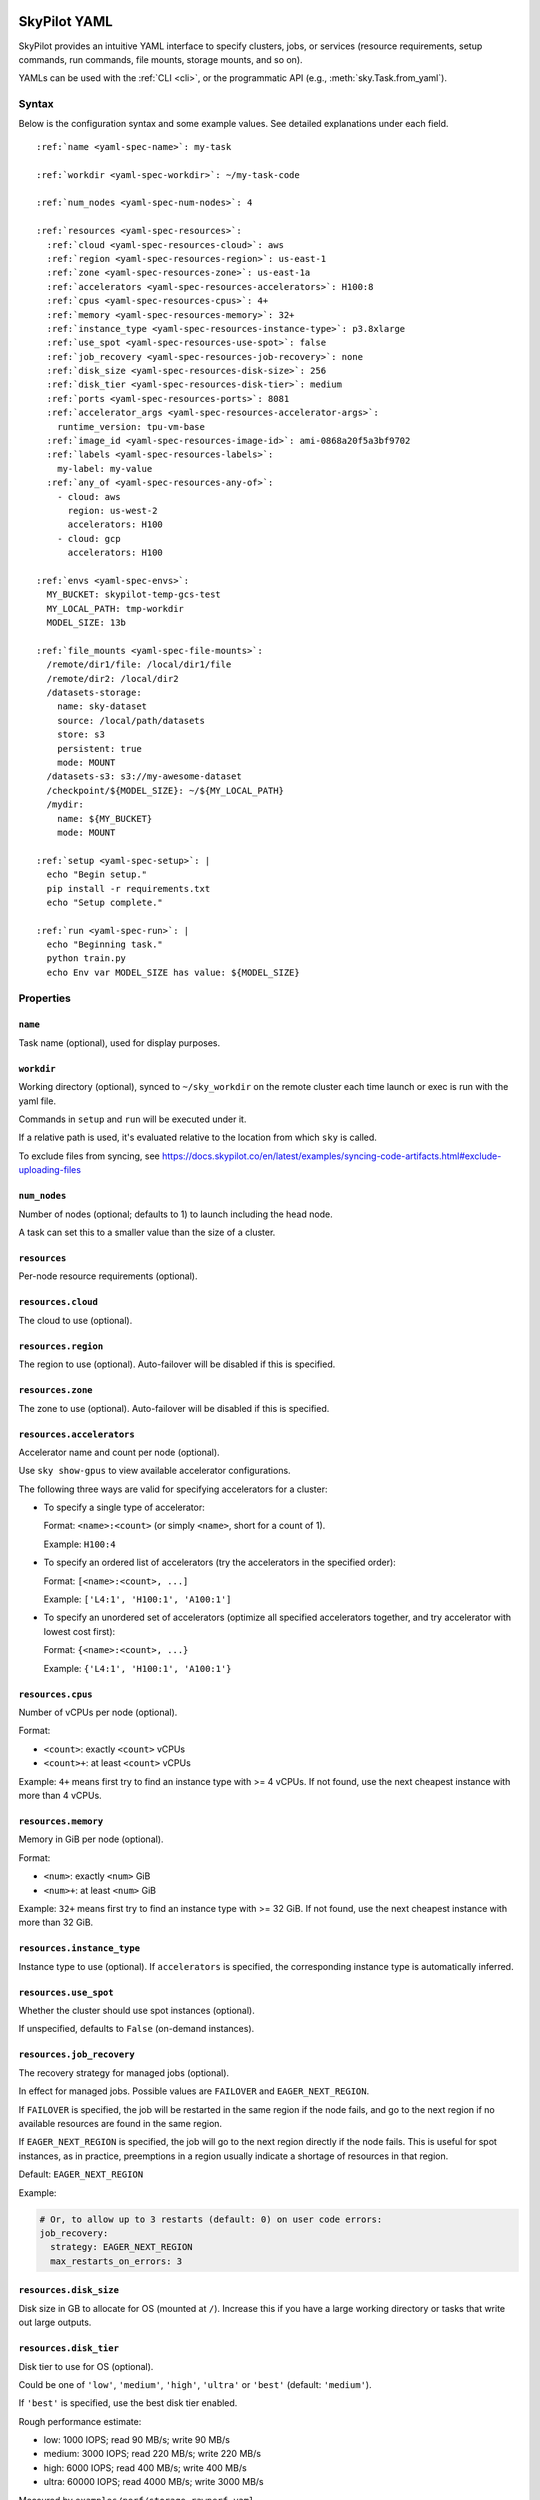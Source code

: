 .. _yaml-spec:

SkyPilot YAML
=============

SkyPilot provides an intuitive YAML interface to specify clusters, jobs, or
services (resource requirements, setup commands, run commands, file mounts,
storage mounts, and so on).

YAMLs can be used with the :ref:`CLI <cli>`, or the programmatic API (e.g., :meth:`sky.Task.from_yaml`).


Syntax
------

Below is the configuration syntax and some example values. See detailed explanations under each field.

.. parsed-literal::

    :ref:`name <yaml-spec-name>`: my-task

    :ref:`workdir <yaml-spec-workdir>`: ~/my-task-code

    :ref:`num_nodes <yaml-spec-num-nodes>`: 4

    :ref:`resources <yaml-spec-resources>`:
      :ref:`cloud <yaml-spec-resources-cloud>`: aws
      :ref:`region <yaml-spec-resources-region>`: us-east-1
      :ref:`zone <yaml-spec-resources-zone>`: us-east-1a
      :ref:`accelerators <yaml-spec-resources-accelerators>`: H100:8
      :ref:`cpus <yaml-spec-resources-cpus>`: 4+
      :ref:`memory <yaml-spec-resources-memory>`: 32+
      :ref:`instance_type <yaml-spec-resources-instance-type>`: p3.8xlarge
      :ref:`use_spot <yaml-spec-resources-use-spot>`: false
      :ref:`job_recovery <yaml-spec-resources-job-recovery>`: none
      :ref:`disk_size <yaml-spec-resources-disk-size>`: 256
      :ref:`disk_tier <yaml-spec-resources-disk-tier>`: medium
      :ref:`ports <yaml-spec-resources-ports>`: 8081
      :ref:`accelerator_args <yaml-spec-resources-accelerator-args>`:
        runtime_version: tpu-vm-base
      :ref:`image_id <yaml-spec-resources-image-id>`: ami-0868a20f5a3bf9702
      :ref:`labels <yaml-spec-resources-labels>`:
        my-label: my-value
      :ref:`any_of <yaml-spec-resources-any-of>`:
        - cloud: aws
          region: us-west-2
          accelerators: H100
        - cloud: gcp
          accelerators: H100

    :ref:`envs <yaml-spec-envs>`:
      MY_BUCKET: skypilot-temp-gcs-test
      MY_LOCAL_PATH: tmp-workdir
      MODEL_SIZE: 13b

    :ref:`file_mounts <yaml-spec-file-mounts>`:
      /remote/dir1/file: /local/dir1/file
      /remote/dir2: /local/dir2
      /datasets-storage:
        name: sky-dataset
        source: /local/path/datasets
        store: s3
        persistent: true
        mode: MOUNT
      /datasets-s3: s3://my-awesome-dataset
      /checkpoint/${MODEL_SIZE}: ~/${MY_LOCAL_PATH}
      /mydir:
        name: ${MY_BUCKET}
        mode: MOUNT

    :ref:`setup <yaml-spec-setup>`: |
      echo "Begin setup."
      pip install -r requirements.txt
      echo "Setup complete."

    :ref:`run <yaml-spec-run>`: |
      echo "Beginning task."
      python train.py
      echo Env var MODEL_SIZE has value: ${MODEL_SIZE}

Properties
----------

.. _yaml-spec-name:

``name``
~~~~~~~~

Task name (optional), used for display purposes.

.. _yaml-spec-workdir:

``workdir``
~~~~~~~~~~~

Working directory (optional), synced to ``~/sky_workdir`` on the remote cluster each time launch or exec is run with the yaml file.

Commands in ``setup`` and ``run`` will be executed under it.

If a relative path is used, it's evaluated relative to the location from which ``sky`` is called.

To exclude files from syncing, see https://docs.skypilot.co/en/latest/examples/syncing-code-artifacts.html#exclude-uploading-files

.. _yaml-spec-num-nodes:

``num_nodes``
~~~~~~~~~~~~~

Number of nodes (optional; defaults to 1) to launch including the head node.

A task can set this to a smaller value than the size of a cluster.

.. _yaml-spec-resources:

``resources``
~~~~~~~~~~~~~

Per-node resource requirements (optional).

.. _yaml-spec-resources-cloud:

``resources.cloud``
~~~~~~~~~~~~~~~~~~~

The cloud to use (optional).

.. _yaml-spec-resources-region:

``resources.region``
~~~~~~~~~~~~~~~~~~~~

The region to use (optional). Auto-failover will be disabled if this is specified.

.. _yaml-spec-resources-zone:

``resources.zone``
~~~~~~~~~~~~~~~~~~

The zone to use (optional). Auto-failover will be disabled if this is specified.

.. _yaml-spec-resources-accelerators:

``resources.accelerators``
~~~~~~~~~~~~~~~~~~~~~~~~~~

Accelerator name and count per node (optional).

Use ``sky show-gpus`` to view available accelerator configurations.

The following three ways are valid for specifying accelerators for a cluster:

- To specify a single type of accelerator:

  Format: ``<name>:<count>`` (or simply ``<name>``, short for a count of 1).

  Example: ``H100:4``

- To specify an ordered list of accelerators (try the accelerators in the specified order):

  Format: ``[<name>:<count>, ...]``

  Example: ``['L4:1', 'H100:1', 'A100:1']``

- To specify an unordered set of accelerators (optimize all specified accelerators together, and try accelerator with lowest cost first):

  Format: ``{<name>:<count>, ...}``

  Example: ``{'L4:1', 'H100:1', 'A100:1'}``

.. _yaml-spec-resources-cpus:

``resources.cpus``
~~~~~~~~~~~~~~~~~~

Number of vCPUs per node (optional).

Format:

- ``<count>``: exactly ``<count>`` vCPUs
- ``<count>+``: at least ``<count>`` vCPUs

Example: ``4+`` means first try to find an instance type with >= 4 vCPUs. If not found, use the next cheapest instance with more than 4 vCPUs.

.. _yaml-spec-resources-memory:

``resources.memory``
~~~~~~~~~~~~~~~~~~~~

Memory in GiB per node (optional).

Format:

-  ``<num>``: exactly ``<num>`` GiB
-  ``<num>+``: at least ``<num>`` GiB

Example: ``32+`` means first try to find an instance type with >= 32 GiB. If not found, use the next cheapest instance with more than 32 GiB.

.. _yaml-spec-resources-instance-type:

``resources.instance_type``
~~~~~~~~~~~~~~~~~~~~~~~~~~~

Instance type to use (optional). If ``accelerators`` is specified, the corresponding instance type is automatically inferred.

.. _yaml-spec-resources-use-spot:

``resources.use_spot``
~~~~~~~~~~~~~~~~~~~~~~

Whether the cluster should use spot instances (optional).

If unspecified, defaults to ``False`` (on-demand instances).

.. _yaml-spec-resources-job-recovery:

``resources.job_recovery``
~~~~~~~~~~~~~~~~~~~~~~~~~~
The recovery strategy for managed jobs (optional).

In effect for managed jobs. Possible values are ``FAILOVER`` and ``EAGER_NEXT_REGION``.

If ``FAILOVER`` is specified, the job will be restarted in the same region if the node fails, and go to the next region if no available resources are found in the same region.

If ``EAGER_NEXT_REGION`` is specified, the job will go to the next region directly if the node fails. This is useful for spot instances, as in practice, preemptions in a region usually indicate a shortage of resources in that region.

Default: ``EAGER_NEXT_REGION``

Example:

.. code-block:: yaml

    # Or, to allow up to 3 restarts (default: 0) on user code errors:
    job_recovery:
      strategy: EAGER_NEXT_REGION
      max_restarts_on_errors: 3

.. _yaml-spec-resources-disk-size:

``resources.disk_size``
~~~~~~~~~~~~~~~~~~~~~~~

Disk size in GB to allocate for OS (mounted at ``/``). Increase this if you have a large working directory or tasks that write out large outputs.

.. _yaml-spec-resources-disk-tier:

``resources.disk_tier``
~~~~~~~~~~~~~~~~~~~~~~~
Disk tier to use for OS (optional).

Could be one of ``'low'``, ``'medium'``, ``'high'``, ``'ultra'`` or ``'best'`` (default: ``'medium'``).

If ``'best'`` is specified, use the best disk tier enabled.

Rough performance estimate:

- low: 1000 IOPS; read 90 MB/s; write 90 MB/s
- medium: 3000 IOPS; read 220 MB/s; write 220 MB/s
- high: 6000 IOPS; read 400 MB/s; write 400 MB/s
- ultra: 60000 IOPS;  read 4000 MB/s; write 3000 MB/s

Measured by ``examples/perf/storage_rawperf.yaml``

.. _yaml-spec-resources-ports:

``resources.ports``
~~~~~~~~~~~~~~~~~~~

Ports to expose (optional).

All ports specified here will be exposed to the public Internet. Under the hood, a firewall rule / inbound rule is automatically added to allow inbound traffic to these ports. Applies to all VMs of a cluster created with this field set.

Currently only TCP protocol is supported.

Ports Lifecycle:

A cluster's ports will be updated whenever ``sky launch`` is executed. When launching an existing cluster, any new ports specified will be opened for the cluster, and the firewall rules for old ports will never be removed until the cluster is terminated.

Could be an integer, a range, or a list of integers and ranges:

- To specify a single port: ``8081``
- To specify a port range: ``10052-10100``
- To specify multiple ports / port ranges:

  .. code-block:: yaml

      ports:
        - 8080
        - 10022-10040

.. _yaml-spec-resources-accelerator-args:

``resources.accelerator_args``
~~~~~~~~~~~~~~~~~~~~~~~~~~~~~~

Additional accelerator metadata (optional); only used for TPU node and TPU VM.

Example usage:

- To request a TPU VM:

  .. code-block:: yaml

      accelerator_args:
        tpu_vm: True  # optional, default: True

- To request a TPU node:

  .. code-block:: yaml

      accelerator_args:
        tpu_name: ...
        tpu_vm: False

By default, the value for ``"runtime_version"`` is decided based on which is requested and should work for either case. If passing in an incompatible version, GCP will throw an error during provisioning.

Example:

.. code-block:: yaml

    accelerator_args:
      # Default is "tpu-vm-base" for TPU VM and "2.12.0" for TPU node.
      runtime_version: tpu-vm-base
    # tpu_name: mytpu
    # tpu_vm: True  # True to use TPU VM (the default); False to use TPU node.

.. _yaml-spec-resources-image-id:

``resources.image_id``
~~~~~~~~~~~~~~~~~~~~~~
Custom image id (optional, advanced). The image id used to boot the instances. Only supported for AWS, GCP, OCI and IBM (for non-docker image).

If not specified, SkyPilot will use the default debian-based image suitable for machine learning tasks.

**Docker support**

You can specify docker image to use by setting the image_id to ``docker:<image name>`` for Azure, AWS and GCP. For example,

.. code-block:: yaml

    image_id: docker:ubuntu:latest

Currently, only debian and ubuntu images are supported.

If you want to use a docker image in a private registry, you can specify your username, password, and registry server as task environment variable. For details, please refer to the ``envs`` section below.

**AWS**

To find AWS AMI ids: https://leaherb.com/how-to-find-an-aws-marketplace-ami-image-id

You can also change the default OS version by choosing from the following image tags provided by SkyPilot:

.. code-block:: yaml

  image_id: skypilot:gpu-ubuntu-2004
  image_id: skypilot:k80-ubuntu-2004
  image_id: skypilot:gpu-ubuntu-1804
  image_id: skypilot:k80-ubuntu-1804

It is also possible to specify a per-region image id (failover will only go through the regions specified as keys; useful when you have the custom images in multiple regions):

.. code-block:: yaml

    image_id:
      us-east-1: ami-0729d913a335efca7
      us-west-2: ami-050814f384259894c

**GCP**

To find GCP images: https://cloud.google.com/compute/docs/images

.. code-block:: yaml

    image_id: projects/deeplearning-platform-release/global/images/common-cpu-v20230615-debian-11-py310

Or machine image: https://cloud.google.com/compute/docs/machine-images

.. code-block:: yaml

    image_id: projects/my-project/global/machineImages/my-machine-image

**Azure**

To find Azure images: https://docs.microsoft.com/en-us/azure/virtual-machines/linux/cli-ps-findimage

.. code-block:: yaml

    image_id: microsoft-dsvm:ubuntu-2004:2004:21.11.04

**OCI**

To find OCI images: https://docs.oracle.com/en-us/iaas/images

You can choose the image with OS version from the following image tags provided by SkyPilot:

.. code-block:: yaml

  image_id: skypilot:gpu-ubuntu-2204
  image_id: skypilot:gpu-ubuntu-2004
  image_id: skypilot:gpu-oraclelinux9
  image_id: skypilot:gpu-oraclelinux8
  image_id: skypilot:cpu-ubuntu-2204
  image_id: skypilot:cpu-ubuntu-2004
  image_id: skypilot:cpu-oraclelinux9
  image_id: skypilot:cpu-oraclelinux8

It is also possible to specify your custom image's OCID with OS type, for example:

.. code-block:: yaml

  image_id: ocid1.image.oc1.us-sanjose-1.aaaaaaaaywwfvy67wwe7f24juvjwhyjn3u7g7s3wzkhduxcbewzaeki2nt5q:oraclelinux
  image_id: ocid1.image.oc1.us-sanjose-1.aaaaaaaa5tnuiqevhoyfnaa5pqeiwjv6w5vf6w4q2hpj3atyvu3yd6rhlhyq:ubuntu

**IBM**

Create a private VPC image and paste its ID in the following format:

.. code-block:: yaml

      image_id: <unique_image_id>

To create an image manually:
https://cloud.ibm.com/docs/vpc?topic=vpc-creating-and-using-an-image-from-volume.

To use an official VPC image creation tool:
https://www.ibm.com/cloud/blog/use-ibm-packer-plugin-to-create-custom-images-on-ibm-cloud-vpc-infrastructure

To use a more limited but easier to manage tool:
https://github.com/IBM/vpc-img-inst

.. _yaml-spec-resources-labels:

``resources.labels``
~~~~~~~~~~~~~~~~~~~~
Labels to apply to the instances (optional).

If specified, these labels will be applied to the VMs or pods created by SkyPilot.
These are useful for assigning metadata that may be used by external tools.
Implementation depends on the chosen cloud - On AWS, labels map to instance tags.
On GCP, labels map to instance labels. On Kubernetes, labels map to pod labels.
On other clouds, labels are not supported and will be ignored.

Note: Labels are applied only on the first launch of the cluster. They are not updated on subsequent launches.

Example:

.. code-block:: yaml

      labels:
        my-label: my-value

.. _yaml-spec-resources-any-of:

``resources.any_of``
~~~~~~~~~~~~~~~~~~~~
Candidate resources (optional). If specified, SkyPilot will only use these candidate resources to launch the cluster.

The fields specified outside of ``any_of``, ``ordered`` will be used as the default values for all candidate resources, and any duplicate fields specified inside ``any_of``, ``ordered`` will override the default values.

- ``any_of``: means that SkyPilot will try to find a resource that matches any of the candidate resources, i.e. the failover order will be decided by the optimizer.
- ``ordered``: means that SkyPilot will failover through the candidate resources with the specified order.

Note: accelerators under ``any_of`` and ``ordered`` cannot be a list or set.

Example:

.. code-block:: yaml

    any_of:
      - cloud: aws
        region: us-west-2
        accelerators: H100
      - cloud: gcp
        accelerators: H100

.. _yaml-spec-envs:

``envs``
~~~~~~~~

Environment variables (optional). These values can be accessed in the ``file_mounts``, ``setup``, and ``run`` sections below.

Values set here can be overridden by a CLI flag: ``sky launch/exec --env ENV=val`` (if ``ENV`` is present).

For costumized non-root docker image in RunPod, you need to set ``SKYPILOT_RUNPOD_DOCKER_USERNAME`` to specify the login username for the docker image. See :ref:`docker-containers-as-runtime-environments` for more.

If you want to use a docker image as runtime environment in a private registry, you can specify your username, password, and registry server as task environment variable.  For example:

.. code-block:: yaml

    envs:
      SKYPILOT_DOCKER_USERNAME: <username>
      SKYPILOT_DOCKER_PASSWORD: <password>
      SKYPILOT_DOCKER_SERVER: <registry server>

SkyPilot will execute ``docker login --username <username> --password <password> <registry server>`` before pulling the docker image. For ``docker login``, see https://docs.docker.com/engine/reference/commandline/login/

You could also specify any of them through the CLI flag if you don't want to store them in your yaml file or if you want to generate them for constantly changing password. For example:

.. code-block:: yaml

    sky launch --env SKYPILOT_DOCKER_PASSWORD=$(aws ecr get-login-password --region us-east-1).

For more information about docker support in SkyPilot, please refer to the ``image_id`` section above.

.. _yaml-spec-file-mounts:

``file_mounts``
~~~~~~~~~~~~~~~

File mounts configuration.

Example:

.. code-block:: yaml

    file_mounts:
      # Uses rsync to sync local files/directories to all nodes of the cluster.
      #
      # If a relative path is used, it's evaluated relative to the location from
      # which `sky` is called.
      #
      # If symlinks are present, they are copied as symlinks, and their targets
      # must also be synced using file_mounts to ensure correctness.
      /remote/dir1/file: /local/dir1/file
      /remote/dir2: /local/dir2

      # Create a S3 bucket named sky-dataset, uploads the contents of
      # /local/path/datasets to the bucket, and marks the bucket as persistent
      # (it will not be deleted after the completion of this task).
      # Symlinks and their contents are NOT copied.
      #
      # Mounts the bucket at /datasets-storage on every node of the cluster.
      /datasets-storage:
        name: sky-dataset  # Name of storage, optional when source is bucket URI
        source: /local/path/datasets  # Source path, can be local or bucket URI. Optional, do not specify to create an empty bucket.
        store: s3  # Could be either 's3', 'gcs', 'azure', 'r2', 'oci', or 'ibm'; default: None. Optional.
        persistent: True  # Defaults to True; can be set to false to delete bucket after cluster is downed. Optional.
        mode: MOUNT  # Either MOUNT or COPY. Defaults to MOUNT. Optional.

      # Copies a cloud object store URI to the cluster. Can be private buckets.
      /datasets-s3: s3://my-awesome-dataset

      # Demoing env var usage.
      /checkpoint/${MODEL_SIZE}: ~/${MY_LOCAL_PATH}
      /mydir:
        name: ${MY_BUCKET}  # Name of the bucket.
        mode: MOUNT

.. _yaml-spec-setup:

``setup``
~~~~~~~~~

Setup script (optional) to execute on every ``sky launch``.

This is executed before the ``run`` commands.

The ``|`` separator indicates a multiline string. To specify a single command:

.. code-block:: yaml

    setup: pip install -r requirements.txt

Example:

.. code-block:: yaml

    setup: |
      echo "Begin setup."
      pip install -r requirements.txt
      echo "Setup complete."

.. _yaml-spec-run:

``run``
~~~~~~~

Main program (optional, but recommended) to run on every node of the cluster.

Example:

.. code-block:: yaml

    run: |
      echo "Beginning task."
      python train.py

      # Demoing env var usage.
      echo Env var MODEL_SIZE has value: ${MODEL_SIZE}

.. _task-yaml-experimental:

Experimental configurations
---------------------------

.. note::

  Experimental features and APIs may be changed or removed without any notice.

In additional to the above fields, SkyPilot also supports the following experimental fields in the task YAML:

.. code-block:: yaml

  experimental:
    # Override the configs in ~/.sky/config.yaml from a task level.
    #
    # The following fields can be overridden. Please refer to docs of Advanced
    # Configuration for more details of those fields:
    # https://docs.skypilot.co/en/latest/reference/config.html
    config_overrides:
        docker:
            run_options: ...
        kubernetes:
            pod_config: ...
            provision_timeout: ...
        gcp:
            managed_instance_group: ...
        nvidia_gpus:
            disable_ecc: ...



.. _service-yaml-spec:

SkyServe Service
================

To define a YAML for use for :ref:services <sky-serve>, use previously mentioned fields to describe each replica, then add a service section to describe the entire service.

Syntax

.. parsed-literal::

  service:
    :ref:`readiness_probe <yaml-spec-service-readiness-probe>`:
      :ref:`path <yaml-spec-service-readiness-probe-path>`: /v1/models
      :ref:`post_data <yaml-spec-service-readiness-probe-post-data>`: {'model_name': 'model'}
      :ref:`initial_delay_seconds <yaml-spec-service-readiness-probe-initial-delay-seconds>`: 1200
      :ref:`timeout_seconds <yaml-spec-service-readiness-probe-timeout-seconds>`: 15

    :ref:`readiness_probe <yaml-spec-service-readiness-probe>`: /v1/models

    :ref:`replica_policy <yaml-spec-service-replica-policy>`:
      :ref:`min_replicas <yaml-spec-service-replica-policy-min-replicas>`: 1
      :ref:`max_replicas <yaml-spec-service-replica-policy-max-replicas>`: 3
      :ref:`target_qps_per_replica <yaml-spec-service-replica-policy-target-qps-per-replica>`: 5
      :ref:`upscale_delay_seconds <yaml-spec-service-replica-policy-upscale-delay-seconds>`: 300
      :ref:`downscale_delay_seconds <yaml-spec-service-replica-policy-downscale-delay-seconds>`: 1200

    :ref:`replicas <yaml-spec-service-replicas>`: 2

  resources:
    :ref:`ports <yaml-spec-service-resources-ports>`: 8080


Properties
----------

.. _yaml-spec-service-readiness-probe:

``service.readiness_probe``
~~~~~~~~~~~~~~~~~~~~~~~~~~~

Readiness probe configuration (required). Specifies health check endpoints to determine replica readiness. Can be defined as a path string (for GET requests with defaults) or a detailed dictionary.

.. _yaml-spec-service-readiness-probe-path:

``service.readiness_probe.path``
~~~~~~~~~~~~~~~~~~~~~~~~~~~~~~~~

Endpoint path for readiness checks (required). SkyServe sends periodic requests to this path after the initial delay.

.. _yaml-spec-service-readiness-probe-post-data:

``service.readiness_probe.post_data``
~~~~~~~~~~~~~~~~~~~~~~~~~~~~~~~~~~~~~

POST request payload (optional). When specified, readiness checks use POST method with this payload instead of GET.

.. _yaml-spec-service-readiness-probe-initial-delay-seconds:

``service.readiness_probe.initial_delay_seconds``
~~~~~~~~~~~~~~~~~~~~~~~~~~~~~~~~~~~~~~~~~~~~~~~~~

Grace period before initiating health checks (default: 1200). Failures during this phase are ignored. Set according to service startup characteristics.

.. _yaml-spec-service-readiness-probe-timeout-seconds:

``service.readiness_probe.timeout_seconds``
~~~~~~~~~~~~~~~~~~~~~~~~~~~~~~~~~~~~~~~~~~~~

Maximum wait time per probe request (default: 15). Probes exceeding this duration are marked failed.

.. _yaml-spec-service-replica-policy:

``service.replica_policy``
~~~~~~~~~~~~~~~~~~~~~~~~~~

Autoscaling configuration for service replicas. Requires either this or ``replicas``.

.. _yaml-spec-service-replica-policy-min-replicas:

``service.replica_policy.min_replicas``
~~~~~~~~~~~~~~~~~~~~~~~~~~~~~~~~~~~~~~~~

Minimum number of active replicas (required). Service never scales below this count.

.. _yaml-spec-service-replica-policy-max-replicas:

``service.replica_policy.max_replicas``
~~~~~~~~~~~~~~~~~~~~~~~~~~~~~~~~~~~~~~~

Maximum allowed replicas (optional). Omit for fixed-scale operation using ``min_replicas``.

.. _yaml-spec-service-replica-policy-target-qps-per-replica:

``service.replica_policy.target_qps_per_replica``
~~~~~~~~~~~~~~~~~~~~~~~~~~~~~~~~~~~~~~~~~~~~~~~~~

Target queries per second per replica (optional). Enables autoscaling when specified. System adjusts replica count to maintain this QPS level.

.. _yaml-spec-service-replica-policy-upscale-delay-seconds:

``service.replica_policy.upscale_delay_seconds``
~~~~~~~~~~~~~~~~~~~~~~~~~~~~~~~~~~~~~~~~~~~~~~~~~

Stabilization period before adding replicas (default: 300). Ensures sustained load before scaling up.

.. _yaml-spec-service-replica-policy-downscale-delay-seconds:

``service.replica_policy.downscale_delay_seconds``
~~~~~~~~~~~~~~~~~~~~~~~~~~~~~~~~~~~~~~~~~~~~~~~~~~

Cooldown period before removing replicas (default: 1200). Prevents rapid scale-down fluctuations.

.. _yaml-spec-service-replicas:

``service.replicas``
~~~~~~~~~~~~~~~~~~~~

Fixed replica count alternative to autoscaling.


.. _yaml-spec-service-resources-ports:

``resources.ports``
~~~~~~~~~~~~~~~~~~~

Required exposed port for service traffic. SkyServe automatically configures public access and load balancing for this port.
